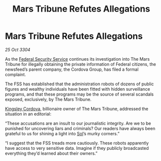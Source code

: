:PROPERTIES:
:ID:       14b168fd-b572-4362-93d2-159d9ee8349b
:END:
#+title: Mars Tribune Refutes Allegations
#+filetags: :Federation:3304:galnet:

* Mars Tribune Refutes Allegations

/25 Oct 3304/

As the [[id:0ba9accc-93ad-45a0-a771-e26daa59e58f][Federal Security Service]] continues its investigation into The Mars Tribune for illegally obtaining the private information of Federal citizens, the newsfeed’s parent company, the Cordova Group, has filed a formal complaint.  

The FSS has established that the administration robots of dozens of public figures and wealthy individuals have been fitted with hidden surveillance programs, and that these programs may be the source of several scandals exposed, exclusively, by The Mars Tribune. 

[[id:74cae77e-fab1-4a22-9c31-daaa15d8fd0e][Kingsley Cordova]], billionaire owner of The Mars Tribune, addressed the situation in an editorial: 

“These accusations are an insult to our journalistic integrity. Are we to be punished for uncovering liars and criminals? Our readers have always been grateful to us for shining a light into [[id:6ace5ab9-af2a-4ad7-bb52-6059c0d3ab4a][Sol]]’s murky corners.” 

“I suggest that the FSS treads more cautiously. These robots apparently have access to very sensitive data. Imagine if they publicly broadcasted everything they’d learned about their owners.”
